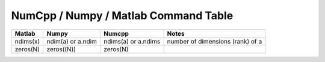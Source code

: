 *************************************
NumCpp / Numpy / Matlab Command Table
*************************************

.. highlight:: c++

.. contents::
   :depth: 1
   :local:


==============  =================  ===================  =================================
Matlab          Numpy              Numcpp               Notes
==============  =================  ===================  =================================
ndims(x)        ndim(a) or a.ndim  ndims(a) or a.ndims  number of dimensions (rank) of a
zeros(N)        zeros((N))         zeros(N)
==============  =================  ===================  =================================
